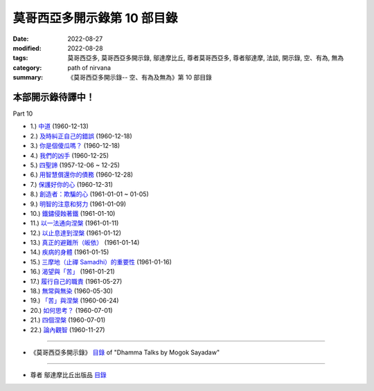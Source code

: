 ===============================
莫哥西亞多開示錄第 10 部目錄
===============================

:date: 2022-08-27
:modified: 2022-08-28
:tags: 莫哥西亞多, 莫哥西亞多開示錄, 鄔達摩比丘, 尊者莫哥西亞多, 尊者鄔達摩, 法談, 開示錄, 空、有為, 無為
:category: path of nirvana
:summary: 《莫哥西亞多開示錄-- 空、有為及無為》第 10 部目錄

本部開示錄待譯中！
~~~~~~~~~~~~~~~~~~~~~


_`Part 10`

- 1.) `中道 <{filename}pt10-01-the-middle-way-han%zh.rst>`_ (1960-12-13)

- 2.) `及時糾正自己的錯誤 <{filename}pt10-02-correct-ones-mistakes-in-time-han%zh.rst>`_ (1960-12-18)

- 3.) `你是個傻瓜嗎？ <{filename}pt10-03-are-you-a-fool-han%zh.rst>`_ (1960-12-18)

- 4.) `我們的凶手 <{filename}pt10-04-our-murderers-han%zh.rst>`_ (1960-12-25)

- 5.) `四聖諦 <{filename}pt10-05-the-four-noble-truths-han%zh.rst>`_ (1957-12-06 ~ 12-25)

- 6.) `用智慧償還你的債務 <{filename}pt10-06-pay-your-debts-with-knowledge-han%zh.rst>`_ (1960-12-28)

- 7.) `保護好你的心 <{filename}pt10-07-protecting-your-mind-han%zh.rst>`_ (1960-12-31)

- 8.) `創造者：欺騙的心 <{filename}pt10-08-the-creator-the-deceitful-mind-han%zh.rst>`_ (1961-01-01 ~ 01-05)

- 9.) `明智的注意和努力 <{filename}pt10-09-wise-attention-and-effort-han%zh.rst>`_ (1961-01-09)

- 10.) `鐵鏽侵蝕著鐵 <{filename}pt10-10-rust-corrodes-the-iron-han%zh.rst>`_ (1961-01-10)

- 11.) `以一法通向涅槃 <{filename}pt10-11-to-nibbana-with-one-dhamma-han%zh.rst>`_ (1961-01-11)

- 12.) `以止息達到涅槃 <{filename}pt10-12-to-nibbana-with-stopping-han%zh.rst>`_ (1961-01-12)

- 13.) `真正的避難所（皈依） <{filename}pt10-13-true-refuge-han%zh.rst>`_ (1961-01-14)

- 14.) `疾病的身體 <{filename}pt10-14-the-diseased-body-han%zh.rst>`_ (1961-01-15)

- 15.) `三摩地（止禪 Samadhi）的重要性 <{filename}pt10-15-importance-of-samadhi-han%zh.rst>`_ (1961-01-16)

- 16.) `渴望與「苦」 <{filename}pt10-16-craving-and-suffering-han%zh.rst>`_ (1961-01-21)

- 17.) `履行自己的職責 <{filename}pt10-17-fulfilling-ones-duty-han%zh.rst>`_ (1961-05-27)

- 18.) `無常與無染 <{filename}pt10-18-impermanent-and-taintless-han%zh.rst>`_ (1960-05-30)

- 19.) `「苦」與涅槃 <{filename}pt10-19-dukkha-and-nibbana-han%zh.rst>`_ (1960-06-24)

- 20.) `如何思考？ <{filename}pt10-20-how-to-think-han%zh.rst>`_ (1960-07-01)

- 21.) `四個涅槃 <{filename}pt10-21-four-nibbanas-han%zh.rst>`_ (1960-07-01)

- 22.) `論內觀智 <{filename}pt10-22-on-insight-knowledge-han%zh.rst>`_ (1960-11-27)

------

- 《莫哥西亞多開示錄》 `目錄 <{filename}content-of-dhamma-talks-by-mogok-sayadaw-han%zh.rst>`__ of "Dhamma Talks by Mogok Sayadaw"

------

- 尊者 鄔達摩比丘出版品 `目錄 <{filename}../publication-of-ven-uttamo-han%zh.rst>`__

..
  2022-08-27 create rst; post on 08-28
